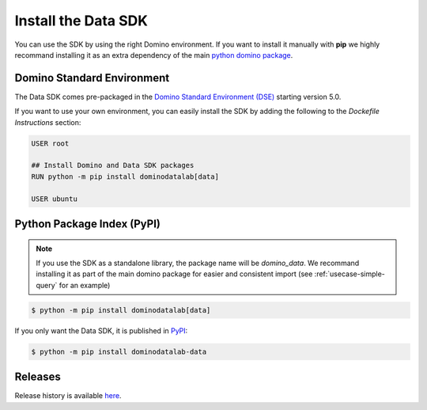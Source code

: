 .. _install:

Install the Data SDK
====================

You can use the SDK by using the right Domino environment. If you want to install it manually with **pip** we highly recommand installing it as an extra dependency of the main `python domino package <https://github.com/dominodatalab/python-domino>`_.

Domino Standard Environment
---------------------------

The Data SDK comes pre-packaged in the `Domino Standard Environment (DSE) <https://docs.dominodatalab.com/en/5.0/reference/environments/Domino_4_standard_environments.html>`_ starting version 5.0.

If you want to use your own environment, you can easily install the SDK by adding the following to the *Dockefile Instructions* section:

.. code-block:: docker

   USER root

   ## Install Domino and Data SDK packages
   RUN python -m pip install dominodatalab[data]

   USER ubuntu

Python Package Index (PyPI)
---------------------------

.. note::
    If you use the SDK as a standalone library, the package name will be `domino_data`. We recommand installing it as part of the main domino package for easier and consistent import (see :ref:`usecase-simple-query` for an example)

.. code-block:: console

   $ python -m pip install dominodatalab[data]

If you only want the Data SDK, it is published in `PyPI <https://pypi.org/project/dominodatalab-data>`_:

.. code-block:: console

   $ python -m pip install dominodatalab-data


Releases
--------

Release history is available `here <https://pypi.org/project/dominodatalab-data/#history>`_.
